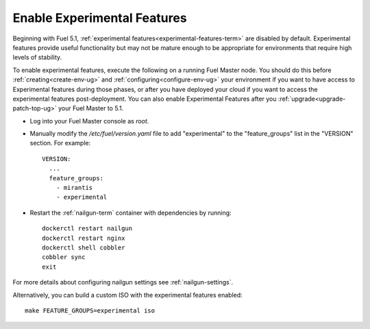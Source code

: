 
.. _experimental-features-op:

Enable Experimental Features
============================

Beginning with Fuel 5.1,
:ref:`experimental features<experimental-features-term>`
are disabled by default.
Experimental features provide useful functionality
but may not be mature enough to be appropriate
for environments that require high levels of stability.

To enable experimental features,
execute the following on a running Fuel Master node.
You should do this before
:ref:`creating<create-env-ug>` and
:ref:`configuring<configure-env-ug>` your environment
if you want to have access to Experimental features
during those phases,
or after you have deployed your cloud
if you want to access the experimental features post-deployment.
You can also enable Experimental Features
after you :ref:`upgrade<upgrade-patch-top-ug>` your Fuel Master to 5.1.

- Log into your Fuel Master console as *root*.

- Manually modify the */etc/fuel/version.yaml* file
  to add "experimental" to the "feature_groups" list
  in the "VERSION" section.
  For example:
  ::

    VERSION:
      ...
      feature_groups:
        - mirantis
        - experimental

- Restart the :ref:`nailgun-term` container with dependencies by running:
  ::

    dockerctl restart nailgun
    dockerctl restart nginx
    dockerctl shell cobbler
    cobbler sync
    exit

For more details about configuring nailgun settings
see :ref:`nailgun-settings`.

Alternatively, you can build a custom ISO
with the experimental features enabled:
::

    make FEATURE_GROUPS=experimental iso


